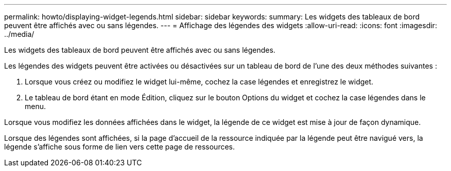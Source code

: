 ---
permalink: howto/displaying-widget-legends.html 
sidebar: sidebar 
keywords:  
summary: Les widgets des tableaux de bord peuvent être affichés avec ou sans légendes. 
---
= Affichage des légendes des widgets
:allow-uri-read: 
:icons: font
:imagesdir: ../media/


[role="lead"]
Les widgets des tableaux de bord peuvent être affichés avec ou sans légendes.

Les légendes des widgets peuvent être activées ou désactivées sur un tableau de bord de l'une des deux méthodes suivantes :

. Lorsque vous créez ou modifiez le widget lui-même, cochez la case légendes et enregistrez le widget.
. Le tableau de bord étant en mode Édition, cliquez sur le bouton Options du widget et cochez la case légendes dans le menu.


Lorsque vous modifiez les données affichées dans le widget, la légende de ce widget est mise à jour de façon dynamique.

Lorsque des légendes sont affichées, si la page d'accueil de la ressource indiquée par la légende peut être navigué vers, la légende s'affiche sous forme de lien vers cette page de ressources.
